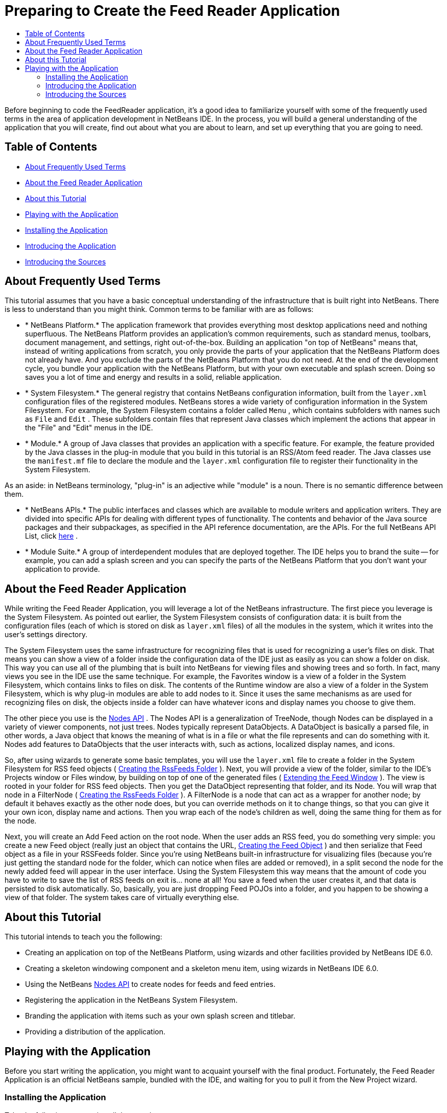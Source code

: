 // 
//     Licensed to the Apache Software Foundation (ASF) under one
//     or more contributor license agreements.  See the NOTICE file
//     distributed with this work for additional information
//     regarding copyright ownership.  The ASF licenses this file
//     to you under the Apache License, Version 2.0 (the
//     "License"); you may not use this file except in compliance
//     with the License.  You may obtain a copy of the License at
// 
//       http://www.apache.org/licenses/LICENSE-2.0
// 
//     Unless required by applicable law or agreed to in writing,
//     software distributed under the License is distributed on an
//     "AS IS" BASIS, WITHOUT WARRANTIES OR CONDITIONS OF ANY
//     KIND, either express or implied.  See the License for the
//     specific language governing permissions and limitations
//     under the License.
//

= Preparing to Create the Feed Reader Application
:jbake-type: platform-tutorial
:jbake-tags: tutorials 
:markup-in-source: verbatim,quotes,macros
:jbake-status: published
:syntax: true
:source-highlighter: pygments
:toc: left
:toc-title:
:icons: font
:experimental:
:description: Preparing to Create the Feed Reader Application - Apache NetBeans
:keywords: Apache NetBeans Platform, Platform Tutorials, Preparing to Create the Feed Reader Application

Before beginning to code the FeedReader application, it's a good idea to familiarize yourself with some of the frequently used terms in the area of application development in NetBeans IDE. In the process, you will build a general understanding of the application that you will create, find out about what you are about to learn, and set up everything that you are going to need.


== Table of Contents

* <<15328,About Frequently Used Terms>>
* <<95124,About the Feed Reader Application>>
* <<73148,About this Tutorial>>
* <<75087,Playing with the Application>>

* <<77950,Installing the Application>>
* <<88314,Introducing the Application>>
* <<85058,Introducing the Sources>>


== About Frequently Used Terms

This tutorial assumes that you have a basic conceptual understanding of the infrastructure that is built right into NetBeans. There is less to understand than you might think. Common terms to be familiar with are as follows:

* * NetBeans Platform.* The application framework that provides everything most desktop applications need and nothing superfluous. The NetBeans Platform provides an application's common requirements, such as standard menus, toolbars, document management, and settings, right out-of-the-box. Building an application "on top of NetBeans" means that, instead of writing applications from scratch, you only provide the parts of your application that the NetBeans Platform does not already have. And you exclude the parts of the NetBeans Platform that you do not need. At the end of the development cycle, you bundle your application with the NetBeans Platform, but with your own executable and splash screen. Doing so saves you a lot of time and energy and results in a solid, reliable application.
* * System Filesystem.* The general registry that contains NetBeans configuration information, built from the  `` layer.xml``  configuration files of the registered modules. NetBeans stores a wide variety of configuration information in the System Filesystem. For example, the System Filesystem contains a folder called  `` Menu``  , which contains subfolders with names such as  `` File``  and  `` Edit``  . These subfolders contain files that represent Java classes which implement the actions that appear in the "File" and "Edit" menus in the IDE.
* * Module.* A group of Java classes that provides an application with a specific feature. For example, the feature provided by the Java classes in the plug-in module that you build in this tutorial is an RSS/Atom feed reader. The Java classes use the  `` manifest.mf``  file to declare the module and the  `` layer.xml``  configuration file to register their functionality in the System Filesystem.

As an aside: in NetBeans terminology, "plug-in" is an adjective while "module" is a noun. There is no semantic difference between them.

* * NetBeans APIs.* The public interfaces and classes which are available to module writers and application writers. They are divided into specific APIs for dealing with different types of functionality. The contents and behavior of the Java source packages and their subpackages, as specified in the API reference documentation, are the APIs. For the full NetBeans API List, click  link:https://bits.netbeans.org/dev/javadoc/[here] .
* * Module Suite.* A group of interdependent modules that are deployed together. The IDE helps you to brand the suite -- for example, you can add a splash screen and you can specify the parts of the NetBeans Platform that you don't want your application to provide.


== About the Feed Reader Application

While writing the Feed Reader Application, you will leverage a lot of the NetBeans infrastructure. The first piece you leverage is the System Filesystem. As pointed out earlier, the System Filesystem consists of configuration data: it is built from the configuration files (each of which is stored on disk as  `` layer.xml``  files) of all the modules in the system, which it writes into the user's settings directory.

The System Filesystem uses the same infrastructure for recognizing files that is used for recognizing a user's files on disk. That means you can show a view of a folder inside the configuration data of the IDE just as easily as you can show a folder on disk. This way you can use all of the plumbing that is built into NetBeans for viewing files and showing trees and so forth. In fact, many views you see in the IDE use the same technique. For example, the Favorites window is a view of a folder in the System Filesystem, which contains links to files on disk. The contents of the Runtime window are also a view of a folder in the System Filesystem, which is why plug-in modules are able to add nodes to it. Since it uses the same mechanisms as are used for recognizing files on disk, the objects inside a folder can have whatever icons and display names you choose to give them.

The other piece you use is the  link:https://bits.netbeans.org/dev/javadoc/org-openide-nodes/overview-summary.html[Nodes API] . The Nodes API is a generalization of TreeNode, though Nodes can be displayed in a variety of viewer components, not just trees. Nodes typically represent DataObjects. A DataObject is basically a parsed file, in other words, a Java object that knows the meaning of what is in a file or what the file represents and can do something with it. Nodes add features to DataObjects that the user interacts with, such as actions, localized display names, and icons.

So, after using wizards to generate some basic templates, you will use the  `` layer.xml``  file to create a folder in the System Filesystem for RSS feed objects ( <<34280,Creating the RssFeeds Folder>> ). Next, you will provide a view of the folder, similar to the IDE's Projects window or Files window, by building on top of one of the generated files ( <<22179,Extending the Feed Window>> ). The view is rooted in your folder for RSS feed objects. Then you get the DataObject representing that folder, and its Node. You will wrap that node in a FilterNode ( <<34280,Creating the RssFeeds Folder>> ). A FilterNode is a node that can act as a wrapper for another node; by default it behaves exactly as the other node does, but you can override methods on it to change things, so that you can give it your own icon, display name and actions. Then you wrap each of the node's children as well, doing the same thing for them as for the node.

Next, you will create an Add Feed action on the root node. When the user adds an RSS feed, you do something very simple: you create a new Feed object (really just an object that contains the URL, <<62391,Creating the Feed Object>> ) and then serialize that Feed object as a file in your RSSFeeds folder. Since you're using NetBeans built-in infrastructure for visualizing files (because you're just getting the standard node for the folder, which can notice when files are added or removed), in a split second the node for the newly added feed will appear in the user interface. Using the System Filesystem this way means that the amount of code you have to write to save the list of RSS feeds on exit is... none at all! You save a feed when the user creates it, and that data is persisted to disk automatically. So, basically, you are just dropping Feed POJOs into a folder, and you happen to be showing a view of that folder. The system takes care of virtually everything else.


== About this Tutorial

This tutorial intends to teach you the following:

* Creating an application on top of the NetBeans Platform, using wizards and other facilities provided by NetBeans IDE 6.0.
* Creating a skeleton windowing component and a skeleton menu item, using wizards in NetBeans IDE 6.0.
* Using the NetBeans  link:https://bits.netbeans.org/dev/javadoc/org-openide-nodes/overview-summary.html[Nodes API] to create nodes for feeds and feed entries.
* Registering the application in the NetBeans System Filesystem.
* Branding the application with items such as your own splash screen and titlebar.
* Providing a distribution of the application.


== Playing with the Application

Before you start writing the application, you might want to acquaint yourself with the final product. Fortunately, the Feed Reader Application is an official NetBeans sample, bundled with the IDE, and waiting for you to pull it from the New Project wizard.


=== Installing the Application

Take the following steps to install the sample:


[start=1]
1. Start the IDE.

[start=2]
1. Choose File > New Project (Ctrl-Shift-N), then expand Samples, then select NetBeans Modules, and choose FeedReader. Click Next.

[start=3]
1. Name the project whatever you like, choose a location to store your project, and click Finish. The IDE opens the FeedReader sample.

[start=4]
1. Right-click the  `` Feed Reader Application ``  project node and choose Run Project. The application starts up. During installation, notice that a splash screen is displayed.


=== Introducing the Application

The Feed Reader Application displays the RSS/Atom Feeds window, containing a node called RSS/Atom Feeds.


[start=1]
1. Right-click RSS/Atom Feeds node, choose Add, and enter a URL to an RSS/Atom feed. For example:
* NetBeans.org RSS feed, which is  `` https://netbeans.org/rss-091.xml`` 
* PlanetNetBeans RSS feed, which is  `` http://www.planetnetbeans.org/rss20.xml`` 

[start=2]
1. Click OK. A node is added for the feed; its children are the feed entries. Normally, feed entries are articles or topics that the feed makes available.

[start=3]
1. Repeat the process and add more feeds.

[start=4]
1. Double-click a feed entry to open it in the IDE's default browser.

Other functionality provided by the rich-client application:

* Right-click a node and choose Add Folder to create a new folder, which you can use to organize your feeds.
* Right-click a feed and choose Delete to remove a feed.
* Right-click a feed entry and choose Open to open it in the editor pane.


=== Introducing the Sources

The FeedReader sample consists of main files (Java classes) and supporting files.

Main files:

*  `` Feed.java``  Encapsulates a URL and its associated Rome feed.
*  `` FeedAction.java``  Defines the action that appears in the Window menu with the label Open Feed Window. It opens the Feed Window.
*  `` FeedTopComponent.java``  Defines the action that appears in the Window menu with the label Open Feed Window. It opens the Feed Window.
*  `` RssNode.java``  Node class for the RSS feeds folder and its children. Note that mainly you proxy the actual DataNode/DataFolder for the RssFeeds folder in the System Filesystem. This gives you a lot of functionality for free, like the ability to delete, listening for changes, etc. So when you add a new RSS feed, all you do is create a new Feed object and serialize it into that folder.

Supporting files:

*  `` build.xml``  Provides Ant targets for common tasks, such as building and running the application.
*  `` Bundle.properties``  Localization key-value pairs.
*  `` FeedTopComponentSettings.xml``  Specifies all the interfaces of the Feed Reader Application.
*  `` FeedTopComponentWstcref.xml``  Specifies a reference to the component.
*  `` layer.xml``  Registers folders and files in the System Filesystem. You will be shown how to use the System Filesystem Browser to work with this file.
*  `` project.xml``  Declares project metadata, such as module dependencies. You will be shown how to use the Project Properties dialog box to work with this file.
*  `` rss16.gif``  Icon displayed by the application's menu item and in its Help > About dialog box.
*  `` splash.gif``  Splash screen.
